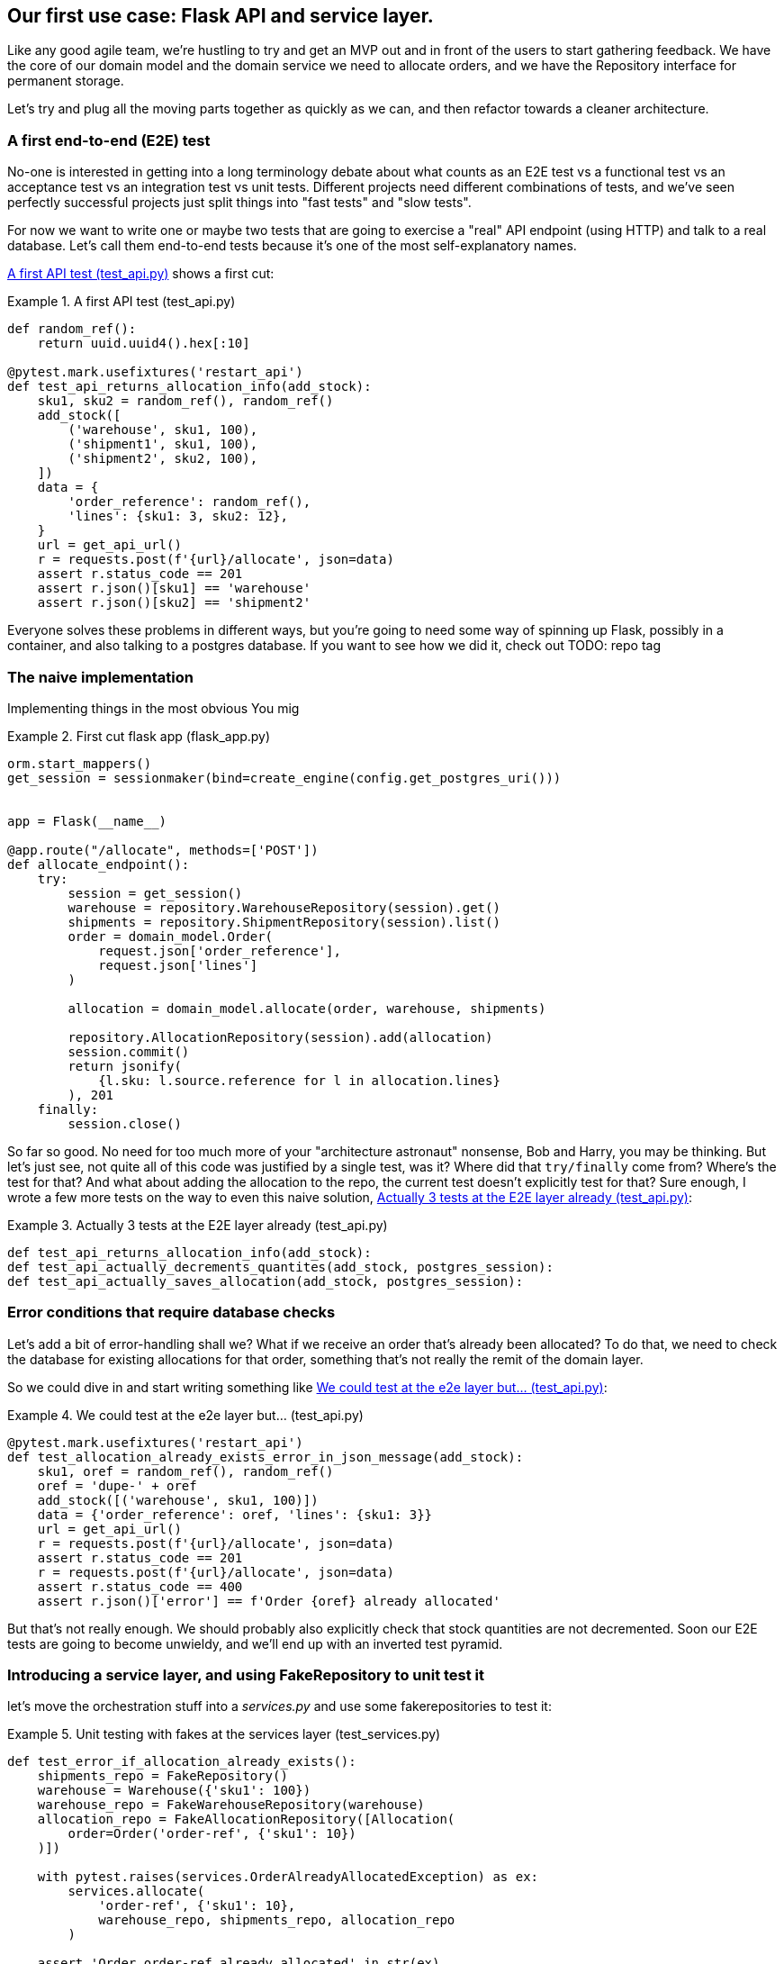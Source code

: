 [[chapter_03]]
== Our first use case:  Flask API and service layer.

Like any good agile team, we're hustling to try and get an MVP out and
in front of the users to start gathering feedback.  We have the core
of our domain model and the domain service we need to allocate orders,
and we have the Repository interface for permanent storage.

Let's try and plug all the moving parts together as quickly as we
can, and then refactor towards a cleaner architecture.


=== A first end-to-end (E2E) test

No-one is interested in getting into a long terminology debate about what
counts as an E2E test vs a functional test vs an acceptance test vs an
integration test vs unit tests.  Different projects need different combinations
of tests, and we've seen perfectly successful projects just split things into
"fast tests" and "slow tests".

For now we want to write one or maybe two tests that are going to exercise
a "real" API endpoint (using HTTP) and talk to a real database. Let's call
them end-to-end tests because it's one of the most self-explanatory names.

<<first_api_test>> shows a first cut:




[[first_api_test]]
.A first API test (test_api.py)
====
[source,python]
----
def random_ref():
    return uuid.uuid4().hex[:10]

@pytest.mark.usefixtures('restart_api')
def test_api_returns_allocation_info(add_stock):
    sku1, sku2 = random_ref(), random_ref()
    add_stock([
        ('warehouse', sku1, 100),
        ('shipment1', sku1, 100),
        ('shipment2', sku2, 100),
    ])
    data = {
        'order_reference': random_ref(),
        'lines': {sku1: 3, sku2: 12},
    }
    url = get_api_url()
    r = requests.post(f'{url}/allocate', json=data)
    assert r.status_code == 201
    assert r.json()[sku1] == 'warehouse'
    assert r.json()[sku2] == 'shipment2'
----
====

Everyone solves these problems in different ways, but you're going
to need some way of spinning up Flask, possibly in a container, and
also talking to a postgres database.  If you want to see how we did
it, check out TODO: repo tag


=== The naive implementation

Implementing things in the most obvious 
You mig



[[first_cut_flask_app]]
.First cut flask app (flask_app.py)
====
[source,python]
[role="skip"]
----
orm.start_mappers()
get_session = sessionmaker(bind=create_engine(config.get_postgres_uri()))


app = Flask(__name__)

@app.route("/allocate", methods=['POST'])
def allocate_endpoint():
    try:
        session = get_session()
        warehouse = repository.WarehouseRepository(session).get()
        shipments = repository.ShipmentRepository(session).list()
        order = domain_model.Order(
            request.json['order_reference'],
            request.json['lines']
        )

        allocation = domain_model.allocate(order, warehouse, shipments)

        repository.AllocationRepository(session).add(allocation)
        session.commit()
        return jsonify(
            {l.sku: l.source.reference for l in allocation.lines}
        ), 201
    finally:
        session.close()
----
====

//TODO: find a way of checking listings against tags


So far so good.  No need for too much more of your "architecture astronaut"
nonsense, Bob and Harry, you may be thinking.  But let's just see, not quite
all of this code was justified by a single test, was it?  Where did that
`try/finally` come from?  Where's the test for that?   And what about
adding the allocation to the repo, the current test doesn't explicitly
test for that?  Sure enough, I wrote a few more tests on the way to even this
naive solution, <<three_e2e_tests>>:


[[three_e2e_tests]]
.Actually 3 tests at the E2E layer already (test_api.py)
====
[source,python]
[role="skip"]
----
def test_api_returns_allocation_info(add_stock):
def test_api_actually_decrements_quantites(add_stock, postgres_session):
def test_api_actually_saves_allocation(add_stock, postgres_session):
----
====


=== Error conditions that require database checks

Let's add a bit of error-handling shall we?  What if we receive an order
that's already been allocated?  To do that, we need to check the database
for existing allocations for that order, something that's not really the
remit of the domain layer.

So we could dive in and start writing something like <<one_too_many_e2e_tests>>:

[[one_too_many_e2e_tests]]
.We could test at the e2e layer but...  (test_api.py)
====
[source,python]
----
@pytest.mark.usefixtures('restart_api')
def test_allocation_already_exists_error_in_json_message(add_stock):
    sku1, oref = random_ref(), random_ref()
    oref = 'dupe-' + oref
    add_stock([('warehouse', sku1, 100)])
    data = {'order_reference': oref, 'lines': {sku1: 3}}
    url = get_api_url()
    r = requests.post(f'{url}/allocate', json=data)
    assert r.status_code == 201
    r = requests.post(f'{url}/allocate', json=data)
    assert r.status_code == 400
    assert r.json()['error'] == f'Order {oref} already allocated'
----
====

But that's not really enough.  We should probably also explicitly check that
stock quantities are not decremented.  Soon our E2E tests are going to become
unwieldy, and we'll end up with an inverted test pyramid.


=== Introducing a service layer, and using FakeRepository to unit test it

let's move the orchestration stuff into a _services.py_ and use some
fakerepositories to test it:


[[first_services_test]]
.Unit testing with fakes at the services layer (test_services.py)
====
[source,python]
----
def test_error_if_allocation_already_exists():
    shipments_repo = FakeRepository()
    warehouse = Warehouse({'sku1': 100})
    warehouse_repo = FakeWarehouseRepository(warehouse)
    allocation_repo = FakeAllocationRepository([Allocation(
        order=Order('order-ref', {'sku1': 10})
    )])

    with pytest.raises(services.OrderAlreadyAllocatedException) as ex:
        services.allocate(
            'order-ref', {'sku1': 10},
            warehouse_repo, shipments_repo, allocation_repo
        )

    assert 'Order order-ref already allocated' in str(ex)
----
====


TODO: ok turns out a simple generic fakerepository may not work


[[more_fake_repositories]]
.More fake repositories (test_services.py)
====
[source,python]
----
class FakeWarehouseRepository:
    def __init__(self, warehouse):
        self.warehouse = warehouse

    def get(self):
        return self.warehouse


class FakeAllocationRepository(FakeRepository):

    def get_by_order_reference(self, order_reference):
        return next(a for a in self if a.order.reference == order_reference)
----
====


But now we can migrate some of the other E2E tests too, like the one
that checks we actually save to the repo, <<second_test>>:

TODO: discuss moving _all_ the domain unit tests to the services layer too


[[second_test]]
.A second test at the service layer (test_services.py)
====
[source,python]
----
def test_saves_new_allocation():
    shipments_repo = FakeRepository()
    warehouse = Warehouse({'sku1': 100})
    warehouse_repo = FakeWarehouseRepository(warehouse)
    allocation_repo = FakeAllocationRepository()

    allocation = services.allocate(
        'order-ref', {'sku1': 10},
        warehouse_repo, shipments_repo, allocation_repo
    )
    assert allocation == allocation_repo.pop()

    assert allocation.order.reference == 'order-ref'
    [line] = allocation.lines
    assert line.sku == 'sku1'
    assert line.source.reference == 'warehouse'
----
====

And the test that we decrement quantities too.

We'll get to a service function that looks something like <<service_function>>:

[[service_function]]
.Basic allocation service (services.py)
====
[source,python]
----
def allocate(
    order_reference: str, lines: dict,
    warehouse_repo, shipments_repo, allocation_repo
):
    try:  #<1>
        allocation_repo.get_by_order_reference(order_reference)
    except:
        # TODO: this is ugly
        pass
    else:
        raise OrderAlreadyAllocatedException(order_reference)

    order = domain_model.Order(order_reference, lines)  #<2>
    allocation = domain_model.allocate(  #<2>
        order, warehouse_repo.get(), shipments_repo.list()
    )
    allocation_repo.add(allocation)  #<3>
    return allocation
----
====

Typical service-layer functions have similar steps:

<1> We make some checks or assertions about the request against
    the current state of the world

<2> We may instantiate a domain object, and/or call a domain service

<3> We add some new state to our repository


And now our flask app looks a lot cleaner, as in <<flask_app_using_service_layer>>:


[[flask_app_using_service_layer]]
.Flask app delegating to service layer (flask_app.py)
====
[source,python]
----
@app.route("/allocate", methods=['POST'])
def allocate_endpoint():
    try:
        session = get_session()  #<1>
        allocation = services.allocate(
            request.json['order_reference'],  #<2>
            request.json['lines'],  #<2>
            warehouse_repo=repository.WarehouseRepository(session),  #<1>
            shipments_repo=repository.ShipmentRepository(session),
            allocation_repo=repository.AllocationRepository(session),
        )
        session.commit()
        return jsonify(
            {l.sku: l.source.reference for l in allocation.lines}
        ), 201  #<3>
    except services.OrderAlreadyAllocatedException as e:
        return jsonify({'error': str(e)}), 400  #<4>

    finally:
        session.close()
----
====

We see that the responsibilities of the flask app are much more minimal, and
more focused on just the web stuff:

<1> We instantiate a database session and some repository objects.
<2> We extract the user's commands from the web request and pass them
    to a domain service.
<3> And we return some JSON.

The responsibilities of the flask app are just standard web stuff: per-request
session management, parsing information out of POST parameters, response status
codes and JSON.  All the orchestration logic is in the use case / service layer,
and the domain logic stays in the domain.



=== How is our test pyramid looking?

[[test_pyramid]]
.Counting different types of test
====
[source,sh]
[role="skip"]
----
👉  grep -c test_ *.py
test_allocation.py:14
test_api.py:2
test_repository.py:9
test_services.py:3
----
====

//TODO: test this too?

Not bad!  17 unit tests, 9 integration tests, and just 2 end-to-end test.


But there's still some things we're not happy with.  Passing 3 repositories
around feels awkward, and the service/orchestration layer should probably
be in charge of the commit.  We'll introduce a nice pattern to deal with
that in the next chapter.


TODO: mention commit, still not tested

TODO: mention the word "use case"

TODO: integrate folder structure stuff at some point.

